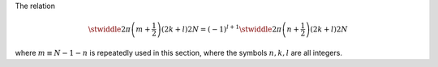 The relation

.. math::

    \stwiddle{
        2 \pi
    }{
        \left( m + \frac{1}{2} \right)
        \left( 2 k + l \right)
    }{
        2 N
    }
    =
    \left( - 1 \right)^{l + 1}
    \stwiddle{
        2 \pi
    }{
        \left( n + \frac{1}{2} \right)
        \left( 2 k + l \right)
    }{
        2 N
    }

where :math:`m \equiv N - 1 - n` is repeatedly used in this section, where the symbols :math:`n, k, l` are all integers.

.. derivation_disclosure::

    .. math::

        \stwiddle{
            2 \pi
        }{
            \left( m + \frac{1}{2} \right)
            \left( 2 k + l \right)
        }{
            2 N
        }
        &
        =
        \stwiddle{
            2 \pi
        }{
            \left\{ \left( N - 1 - n \right) + \frac{1}{2} \right\}
            \left( 2 k + l \right)
        }{
            2 N
        }

        &
        =
        \stwiddle{
            2 \pi
        }{
            \left\{ N - \left( n + \frac{1}{2} \right) \right\}
            \left( 2 k + l \right)
        }{
            2 N
        }

        &
        =
        \sin
        \left(
            \left( 2 k + l \right) \pi
            -
            2
            \pi
            \frac{
                \left( n + \frac{1}{2} \right)
                \left( 2 k + l \right)
            }{
                2 N
            }
        \right).

    By utilizing

    .. math::

        \sin \left( \alpha - \beta \right)
        &
        =
        \sin \alpha \cos \beta
        -
        \cos \alpha \sin \beta,

        \sin \left( \left( 2 k + l \right) \pi \right)
        &
        =
        0,

        \cos \left( \left( 2 k + l \right) \pi \right)
        &
        =
        \left( - 1 \right)^l,

    we end up with

    .. math::

        \stwiddle{
            2 \pi
        }{
            \left( m + \frac{1}{2} \right)
            \left( 2 k + l \right)
        }{
            2 N
        }
        =
        \left( - 1 \right)^{l + 1}
        \stwiddle{
            2 \pi
        }{
            \left( n + \frac{1}{2} \right)
            \left( 2 k + l \right)
        }{
            2 N
        }.

